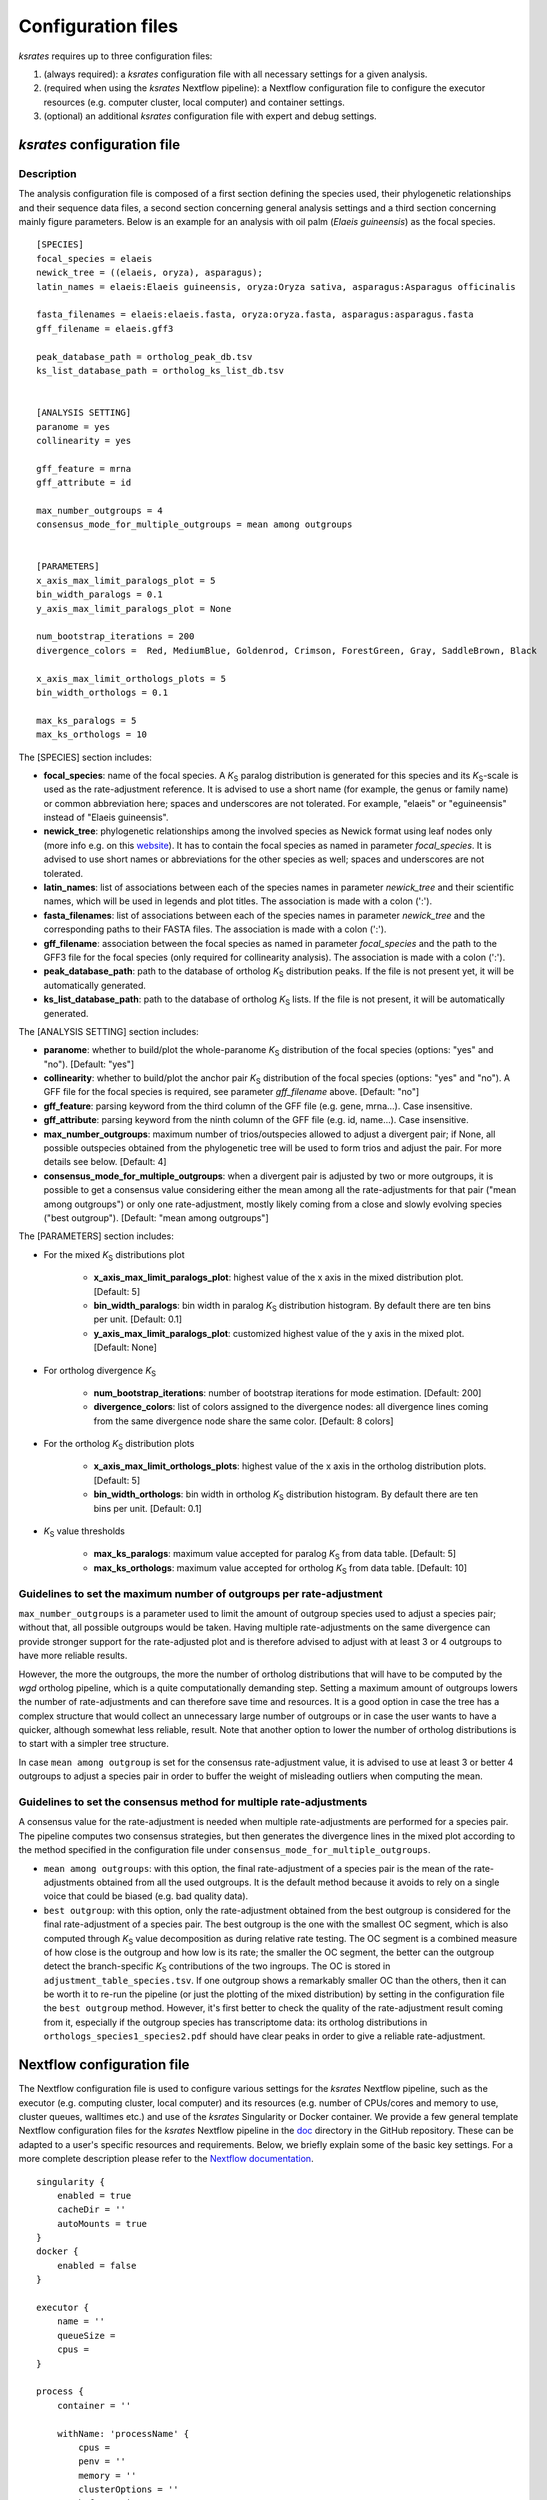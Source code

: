 .. _`config_sections`:

Configuration files
*******************

*ksrates* requires up to three configuration files:

1. (always required): a *ksrates* configuration file with all necessary settings for a given analysis.

2. (required when using the *ksrates* Nextflow pipeline): a Nextflow configuration file to configure the executor resources (e.g. computer cluster, local computer) and container settings.

3. (optional) an additional *ksrates* configuration file with expert and debug settings.

.. _`pipeline_config_section`:

*ksrates* configuration file
============================

Description
-----------

The analysis configuration file is composed of a first section defining the species used, their phylogenetic relationships and their sequence data files, a second section concerning general analysis settings and a third section concerning mainly figure parameters. Below is an example for an analysis with oil palm (*Elaeis guineensis*) as the focal species. ::

    [SPECIES]
    focal_species = elaeis
    newick_tree = ((elaeis, oryza), asparagus);
    latin_names = elaeis:Elaeis guineensis, oryza:Oryza sativa, asparagus:Asparagus officinalis

    fasta_filenames = elaeis:elaeis.fasta, oryza:oryza.fasta, asparagus:asparagus.fasta
    gff_filename = elaeis.gff3

    peak_database_path = ortholog_peak_db.tsv
    ks_list_database_path = ortholog_ks_list_db.tsv


    [ANALYSIS SETTING]
    paranome = yes
    collinearity = yes

    gff_feature = mrna
    gff_attribute = id

    max_number_outgroups = 4
    consensus_mode_for_multiple_outgroups = mean among outgroups


    [PARAMETERS]
    x_axis_max_limit_paralogs_plot = 5
    bin_width_paralogs = 0.1
    y_axis_max_limit_paralogs_plot = None

    num_bootstrap_iterations = 200
    divergence_colors =  Red, MediumBlue, Goldenrod, Crimson, ForestGreen, Gray, SaddleBrown, Black

    x_axis_max_limit_orthologs_plots = 5
    bin_width_orthologs = 0.1

    max_ks_paralogs = 5
    max_ks_orthologs = 10

The [SPECIES] section includes:

* **focal_species**: name of the focal species. A *K*:sub:`S` paralog distribution is generated for this species and its *K*:sub:`S`-scale is used as the rate-adjustment reference. It is advised to use a short name (for example, the genus or family name) or common abbreviation here; spaces and underscores are not tolerated. For example, "elaeis" or "eguineensis" instead of "Elaeis guineensis".
* **newick_tree**: phylogenetic relationships among the involved species as Newick format using leaf nodes only (more info e.g. on this `website <https://evolution.genetics.washington.edu/phylip/newicktree.html>`__). It has to contain the focal species as named in parameter `focal_species`. It is advised to use short names or abbreviations for the other species as well; spaces and underscores are not tolerated.
* **latin_names**: list of associations between each of the species names in parameter `newick_tree` and their scientific names, which will be used in legends and plot titles. The association is made with a colon (':').
* **fasta_filenames**: list of associations between each of the species names in parameter `newick_tree` and the corresponding paths to their FASTA files. The association is made with a colon (':').
* **gff_filename**: association between the focal species as named in parameter `focal_species` and the path to the GFF3 file for the focal species (only required for collinearity analysis). The association is made with a colon (':').
* **peak_database_path**: path to the database of ortholog *K*:sub:`S` distribution peaks. If the file is not present yet, it will be automatically generated.
* **ks_list_database_path**: path to the database of ortholog *K*:sub:`S` lists. If the file is not present, it will be automatically generated.

The [ANALYSIS SETTING] section includes:

* **paranome**: whether to build/plot the whole-paranome *K*:sub:`S` distribution of the focal species (options: "yes" and "no"). [Default: "yes"]
* **collinearity**: whether to build/plot the anchor pair *K*:sub:`S` distribution of the focal species (options: "yes" and "no"). A GFF file for the focal species is required, see parameter `gff_filename` above. [Default: "no"]
* **gff_feature**: parsing keyword from the third column of the GFF file (e.g. gene, mrna...). Case insensitive.
* **gff_attribute**: parsing keyword from the ninth column of the GFF file (e.g. id, name...). Case insensitive. 
* **max_number_outgroups**: maximum number of trios/outspecies allowed to adjust a divergent pair; if None, all possible outspecies obtained from the phylogenetic tree will be used to form trios and adjust the pair. For more details see below. [Default: 4]
* **consensus_mode_for_multiple_outgroups**: when a divergent pair is adjusted by two or more outgroups, it is possible to get a consensus value considering either the mean among all the rate-adjustments for that pair ("mean among outgroups") or only one rate-adjustment, mostly likely coming from a close and slowly evolving species ("best outgroup"). [Default: "mean among outgroups"]

The [PARAMETERS] section includes:

* For the mixed *K*:sub:`S` distributions plot

    * **x_axis_max_limit_paralogs_plot**: highest value of the x axis in the mixed distribution plot. [Default: 5]
    * **bin_width_paralogs**: bin width in paralog *K*:sub:`S` distribution histogram. By default there are ten bins per unit. [Default: 0.1]
    * **y_axis_max_limit_paralogs_plot**: customized highest value of the y axis in the mixed plot. [Default: None]
    
* For ortholog divergence *K*:sub:`S`

    * **num_bootstrap_iterations**: number of bootstrap iterations for mode estimation. [Default: 200]
    * **divergence_colors**: list of colors assigned to the divergence nodes: all divergence lines coming from the same divergence node share the same color. [Default: 8 colors]
    
* For the ortholog *K*:sub:`S` distribution plots

    * **x_axis_max_limit_orthologs_plots**: highest value of the x axis in the ortholog distribution plots. [Default: 5]
    * **bin_width_orthologs**: bin width in ortholog *K*:sub:`S` distribution histogram. By default there are ten bins per unit. [Default: 0.1]
    
* *K*:sub:`S` value thresholds

    * **max_ks_paralogs**: maximum value accepted for paralog *K*:sub:`S` from data table. [Default: 5]
    * **max_ks_orthologs**: maximum value accepted for ortholog *K*:sub:`S` from data table. [Default: 10]


Guidelines to set the maximum number of outgroups per rate-adjustment
---------------------------------------------------------------------

``max_number_outgroups`` is a parameter used to limit the amount of outgroup species used to adjust a species pair; without that, all possible outgroups would be taken. Having multiple rate-adjustments on the same divergence can provide stronger support for the rate-adjusted plot and is therefore advised to adjust with at least 3 or 4 outgroups to have more reliable results.

However, the more the outgroups, the more the number of ortholog distributions that will have to be computed by the `wgd` ortholog pipeline, which is a quite computationally demanding step. Setting a maximum amount of outgroups lowers the number of rate-adjustments and can therefore save time and resources. It is a good option in case the tree has a complex structure that would collect an unnecessary large number of outgroups or in case the user wants to have a quicker, although somewhat less reliable, result. Note that another option to lower the number of ortholog distributions is to start with a simpler tree structure.

In case ``mean among outgroup`` is set for the consensus rate-adjustment value, it is advised to use at least 3 or better 4 outgroups to adjust a species pair in order to buffer the weight of misleading outliers when computing the mean.


Guidelines to set the consensus method for multiple rate-adjustments
--------------------------------------------------------------------

A consensus value for the rate-adjustment is needed when multiple rate-adjustments are performed for a species pair. The pipeline computes two consensus strategies, but then generates the divergence lines in the mixed plot according to the method specified in the configuration file under ``consensus_mode_for_multiple_outgroups``.

* ``mean among outgroups``: with this option, the final rate-adjustment of a species pair is the mean of the rate-adjustments obtained from all the used outgroups. It is the default method because it avoids to rely on a single voice that could be biased (e.g. bad quality data).
* ``best outgroup``: with this option, only the rate-adjustment obtained from the best outgroup is considered for the final rate-adjustment of a species pair. The best outgroup is the one with the smallest OC segment, which is also computed through *K*:sub:`S` value decomposition as during relative rate testing. The OC segment is a combined measure of how close is the outgroup and how low is its rate; the smaller the OC segment, the better can the outgroup detect the branch-specific *K*:sub:`S` contributions of the two ingroups. The OC is stored in ``adjustment_table_species.tsv``. If one outgroup shows a remarkably smaller OC than the others, then it can be worth it to re-run the pipeline (or just the plotting of the mixed distribution) by setting in the configuration file the ``best outgroup`` method. However, it's first better to check the quality of the rate-adjustment result coming from it, especially if the outgroup species has transcriptome data: its ortholog distributions in ``orthologs_species1_species2.pdf`` should have clear peaks in order to give a reliable rate-adjustment.


.. _`nextflow_config_section`:

Nextflow configuration file
===========================

The Nextflow configuration file is used to configure various settings for the *ksrates* Nextflow pipeline, such as the executor (e.g. computing cluster, local computer) and its resources (e.g. number of CPUs/cores and memory to use, cluster queues, walltimes etc.) and use of the *ksrates* Singularity or Docker container. We provide a few general template Nextflow configuration files for the *ksrates* Nextflow pipeline in the `doc <https://github.com/VIB-PSB/ksrates/blob/master/doc/source>`_ directory in the GitHub repository. These can be adapted to a user's specific resources and requirements. Below, we briefly explain some of the basic key settings. For a more complete description please refer to the `Nextflow documentation <https://www.nextflow.io/docs/latest/config.html#configuration>`__. ::

    singularity {
        enabled = true
        cacheDir = ''
        autoMounts = true
    }
    docker {
        enabled = false
    }

    executor {
        name = ''
        queueSize = 
        cpus = 
    }
								
    process {
        container = ''

        withName: 'processName' {
            cpus = 
            penv = ''
            memory = ''
            clusterOptions = ''
            beforeScript = ''
        }
    }

    env {
    	SOME_ENV_VARIABLE = ''
    }

* The **singularity** and **docker** scopes configure container type usage and execution:

    * **enable** enables or disables the use of the respective container
    * **cacheDir** (only for Singularity) the directory where remote the Singularity image from Docker Hub is stored. When using a computing cluster it must be a shared folder accessible to all computing nodes.
    * **autoMounts** (only for Singularity) automatically mounts host paths in the executed container and allows the user to run the pipeline from any directory in a cluster [Default: true]. It requires the `user bind control <https://sylabs.io/guides/3.7/admin-guide/configfiles.html?highlight=user%20bind%20control#bind-mount-management>`__ feature in Singularity installation, which is active by default.

* The **executor** scope configures the underlying system where processes are executed and its overall resources to use:

    * **name** specifies the system type or HPC scheduler to be used (e.g. ``sge``, ``slurm``, ``local``; for more detail see the `Nextflow documentation <https://www.nextflow.io/docs/latest/executor.html>`__).
    * **queueSize** sets the maximum number of tasks/Nextflow processes handled in parallel by the executor, i.e. for example the number jobs submitted simultaneously on a computer cluster) [Default: 100]. Useful in case of CPU/core/slot usage restriction policies. Set to a value of 1 to configure a fully sequential workflow where no processes are run in parallel.
    * **cpus** sets the maximum number of CPUs/cores made available by the underlying system to the Nextflow pipeline when using a ``local`` executor (and only available for the ``local`` executor setting). Useful to limit CPU/core usage since by default all available CPUs/cores will be used by the ``local`` executor, i.e. when running the whole pipeline on the computer where Nextflow is launched.

* The **process** scope defines the configuration for the processes of the *ksrates* pipeline:

    * **container** defines the Singularity or Docker *ksrates* container image to be used, ``vibpsb/ksrates:latest``. A local copy is pulled from Docker Hub and stored for successive usage.

    * **withName** defines settings for individual processes in the *ksrates* Nextflow pipeline.
    
      There are 11 processes in the pipeline, 6 of which (``checkConfig``, ``setupAdjustment``, ``setParalogAnalysis``, ``setOrthologAnalysis``,  ``doRateAdjustment`` and ``drawTree``) are by default run locally because they execute minimal calculations. The remaining 5 processes (``estimatePeaks``, ``plotOrthologDistrib``, ``paralogsAnalyses``, ``wgdParalogs`` and ``wgdOrthologs``) are instead run by default on a cluster, if available, and can be configured under this section of the Nextflow configuration file. ``wgdParalogs`` and ``wgdOrthologs`` are the most computationally demanding and it is advised to assign them a higher computational power than the other processes. If available, we suggest to configure about 10 CPUs/cores/slots/threads and about 20GB memory (or, on average, about 2GB per configured CPU) for each of these two processes.
    
      Settings can be tailored to your configured executor (see above) through the use of Nextflow process directives (for a complete list and detailed descriptions see the `Nextflow documentation <https://www.nextflow.io/docs/latest/process.html#process-directives>`__), such as:
    
        * **cpus** sets the number of CPUs/cores/slots/threads, e.g. ``8``. It is recommended to set multiple cores for ``wgdParalogs`` and ``wgdOrthologs`` processes [Default if not set: 1]
    	* **penv** when using an SGE executor defines the parallel environment to be used when submitting a parallel task.
        * **memory** sets how much memory the process is allowed to use, e.g. ``16GB``.
        * **clusterOptions** any native configuration option accepted by your cluster submit command, such as options specific to your cluster and not supported out of the box by Nextflow (e.g. if your cluster doesn't accept the ``memory`` directive because it expects defining the amount of memory per CPU).
        * **beforeScript** allows you to execute a custom (Bash) snippet before the main process script is run. This may be useful to initialise the underlying compute cluster environment or for other custom initialisation, for example it can be used to load required dependencies if one of the *ksrates* containers is not used, provided that the cluster has those dependencies installed. In that case, the required external dependencies (see also the `wgd Documentation <https://wgd.readthedocs.io/en/latest/index.html#external-software>`__) for the *ksrates* Nextflow processes are:

            * ``wgdParalogs``: Python dependencies listed in requirements.txt, plus BLAST, MUSCLE, MCL, PAML, FastTree and i-ADHoRe (if collinearity analysis is configured).
            * ``wgdOrthologs``: Python dependencies listed in requirements.txt, plus BLAST, MUSCLE and PAML.
            * All other processes: Python dependencies listed in requirements.txt.

* The **env** scope allows the definition one or more variable that will be exported in the environment where the workflow tasks will be executed.

* The **params** scope accepts the ``preserve`` parameter to keep leftover temporay folders and incomplete files when the pipeline is prematurely interrupted due to an error [Default: false]. Alternatively, ``--preserve`` can be provided directly in the Nextflow launching command line::

    nextflow run VIB-PSB/ksrates --config ./config_elaeis.txt --preserve

.. _`expert_config_section`:

Expert configuration file
=========================

This is an optional configuration file that contains several \"expert\" parameters for fine-tuning the analysis or for development/debug purposes. The file can be provided in the command line through the ``--expert`` option. However, when named with default name ``config_expert.txt`` and placed in the launching directory, the file is automatically detected without needing the option in the command line.
    
Syntax for the Nextflow pipeline::

        nextflow run VIB-PSB/ksrates --config config_elaeis.txt --expert path/to/my_expert_config.txt
    
Syntax for single `ksrates` commands::

        ksrates init config_elaeis.txt --expert path/to/my_expert_config.txt 

The following can be used as a template::

    [EXPERT PARAMETERS]
    
    logging_level = info
    max_gene_family_size = 200
    distribution_peak_estimate = mode
    kde_bandwidth_modifier = 0.4
    plot_adjustment_arrows = no
    num_mixture_model_initializations = 10
    max_mixture_model_iterations = 300
    max_mixture_model_components = 5
    max_mixture_model_ks = 5
    extra_paralogs_analyses_methods = no

* **logging_level**: the lowest logging/verbosity level of messages printed to the console/logs (increasing severity levels: *notset*, *debug*, *info*, *warning*, *error*, *critical*). Messages less severe than *level* will be ignored; *notset* causes all messages to be processed. [Default: "info"]
* **max_gene_family_size**: maximum number of members that any paralog gene family can have to be included in *K*:sub:`S` estimation. Large gene families increase the run time and are often composed of unrelated sequences grouped together by shared protein domains or repetitive sequences. But this is not always the case, so one may want to check manually the gene families in file ``paralog_distributions/wgd_species/species.mcl.tsv`` and increase (or even decrease) this number. [Default: 200]
* **distribution_peak_estimate**: the statistical method used to obtain a single ortholog *K*:sub:`S` estimate for the divergence time of a species pair from its ortholog distribution or to obtain a single paralog *K*:sub:`S` estimate from an anchor *K*:sub:`S` cluster or from lognormal components in mixture models (options: "mode" or "median"). [Default: "mode"]
* **kde_bandwidth_modifier**: modifier to adjust the fitting of the KDE curve on the underlying whole-paranome or anchor *K*:sub:`S` distribution. The KDE Scott's factor internally computed by SciPy tends to produce an overly smooth KDE curve, especially with steep WGD peaks, and therefore it is reduced by multiplying it by a modifier. Decreasing the modifier leads to tighter fits, increasing it leads to smoother fits, and setting it to 1 gives the default KDE factor. Note that a too small factor is likely to take into account data noise. [Default: 0.4]
* **plot_adjustment_arrows**: flag to toggle the plotting of rate-adjustment arrows below the adjusted mixed paralog--ortholog *K*:sub:`S` plot. These arrows start from the original unadjusted ortholog divergence *K*:sub:`S` estimate and end on the rate-adjusted estimate (options: "yes" and "no"). [Default: "no"]
* **num_mixture_model_initializations**: number of times the EM algorithm is initialized (either for the random initialization in the exponential-lognormal mixture model or for k-means in the lognormal mixture model). [Default: 10]
* **max_mixture_model_iterations**: maximum number of EM iterations for mixture modeling. [Default: 300]
* **max_mixture_model_components**: maximum number of components considered during execution of the mixture models. [Default: 5]
* **max_mixture_model_ks**: upper limit for the *K*:sub:`S` range in which the exponential-lognormal and lognormal-only mixture models are performed. [Default: 5]
* **extra_paralogs_analyses_methods**: flag to toggle the optional analysis of the paralog *K*:sub:`S` distribution with non default mixture model methods (see section :ref:`paralogs_analyses` and Supplementary Materials) [Default: "no"]

